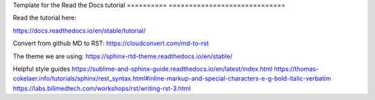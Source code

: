 Template for the Read the Docs tutorial
========== =============================



Read the tutorial here:

https://docs.readthedocs.io/en/stable/tutorial/

Convert from github MD to RST:
https://cloudconvert.com/md-to-rst


The theme we are using:
https://sphinx-rtd-theme.readthedocs.io/en/stable/ 

Helpful style guides
https://sublime-and-sphinx-guide.readthedocs.io/en/latest/index.html
https://thomas-cokelaer.info/tutorials/sphinx/rest_syntax.html#inline-markup-and-special-characters-e-g-bold-italic-verbatim
https://labs.bilimedtech.com/workshops/rst/writing-rst-3.html
